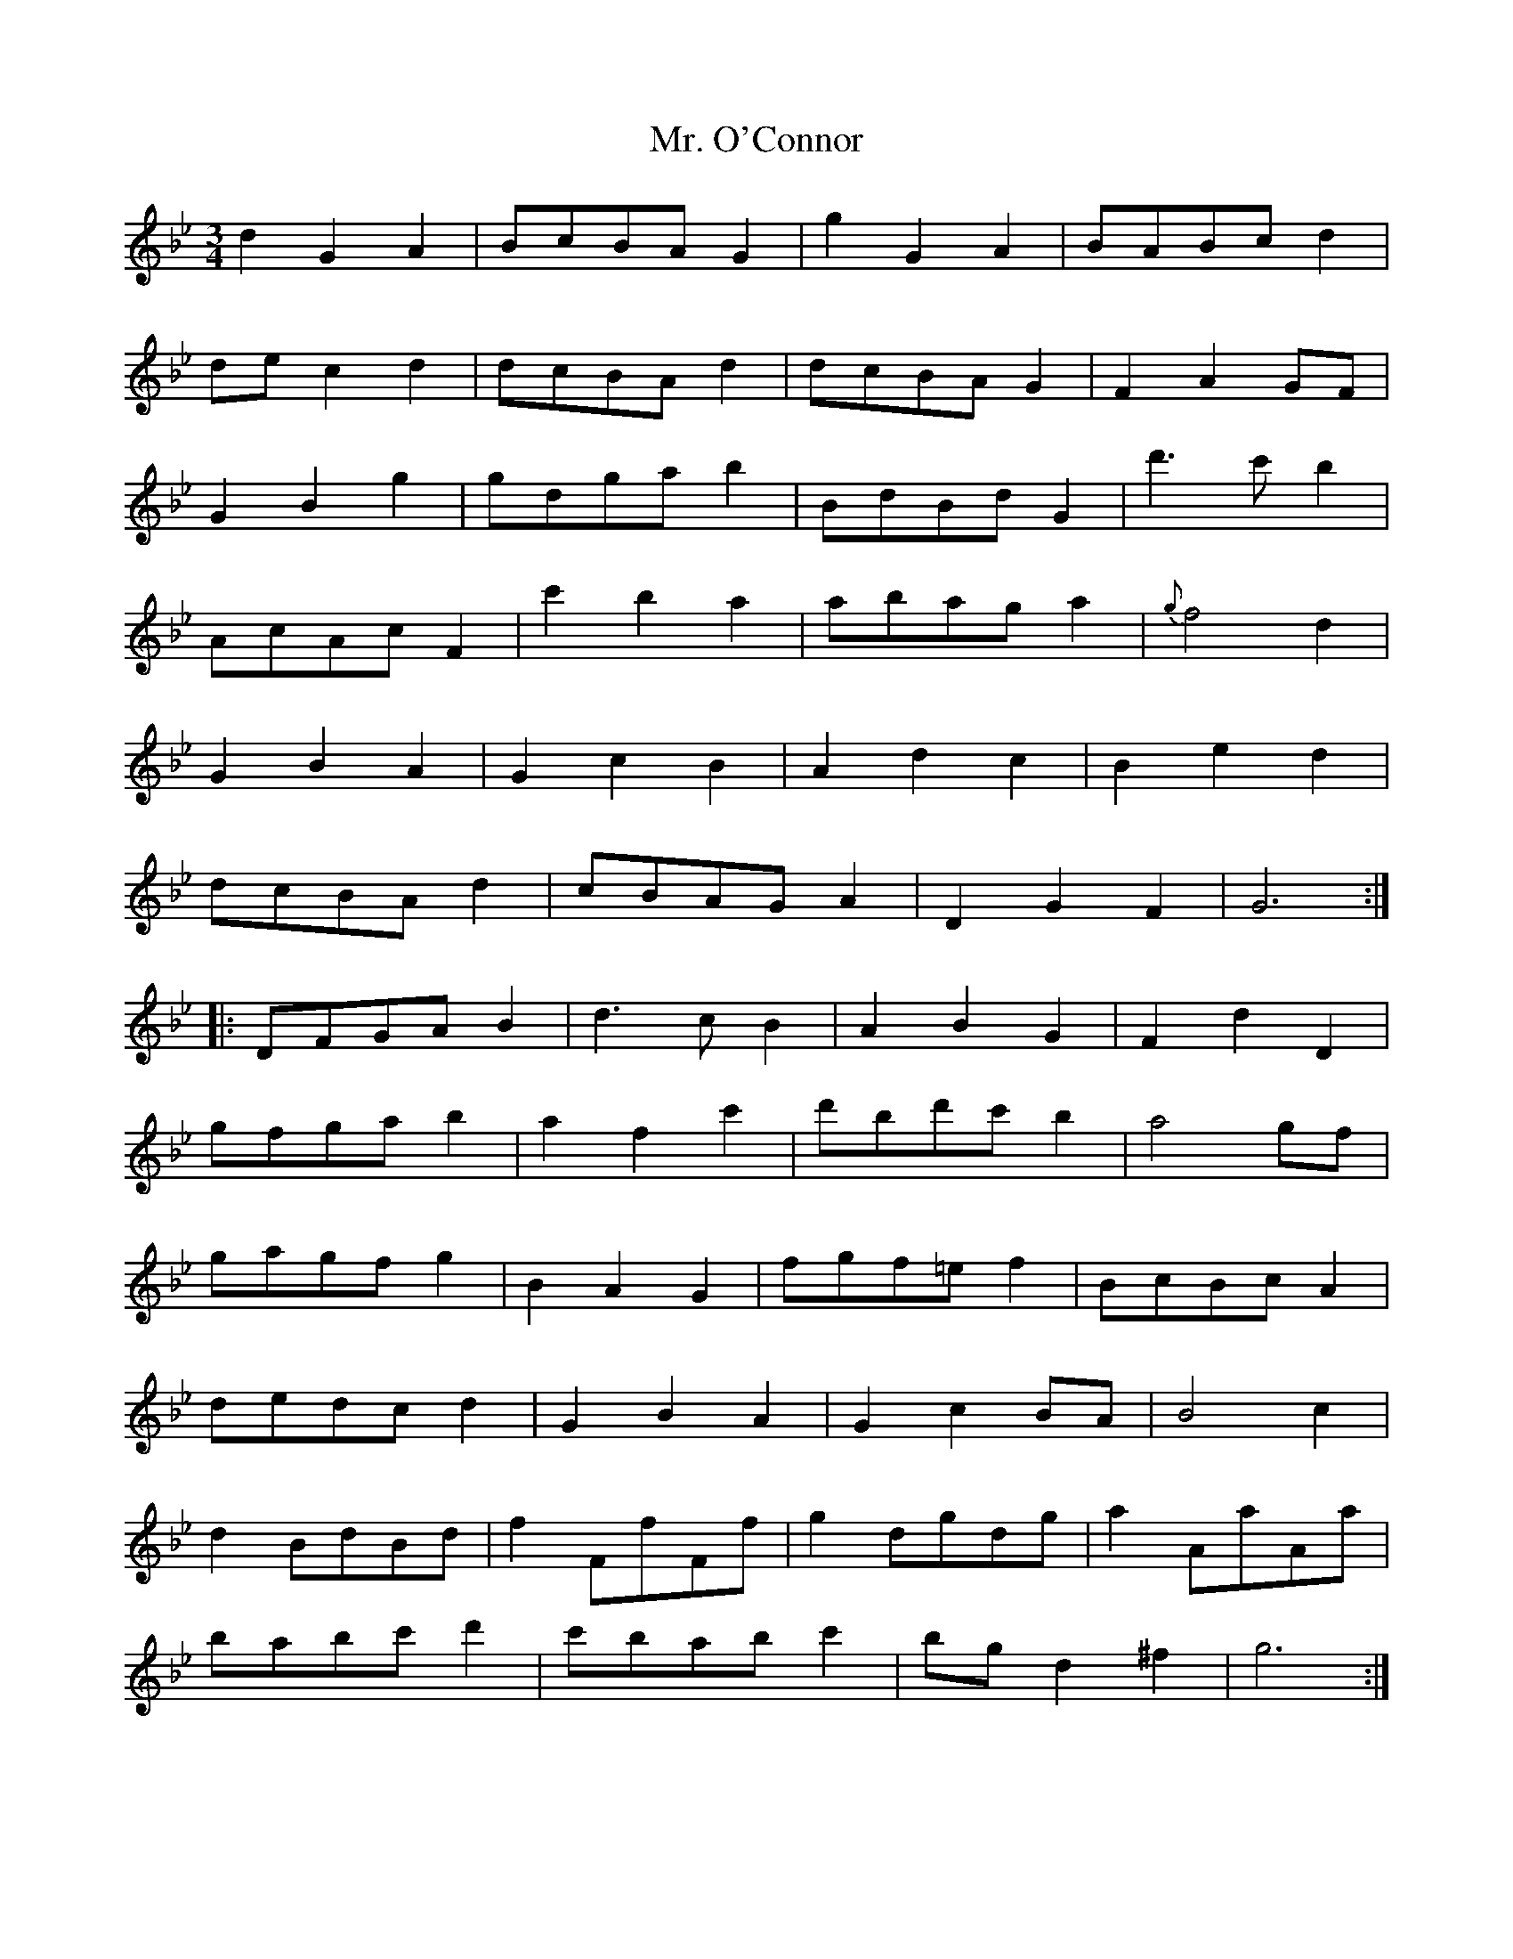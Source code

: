 X: 28105
T: Mr. O'Connor
R: waltz
M: 3/4
K: Gminor
d2G2A2|BcBA G2|g2G2A2|BABc d2|
de c2d2|dcBA d2|dcBA G2|F2A2GF|
G2B2g2|gdga b2|BdBd G2|d'3c' b2|
AcAc F2|c'2b2a2|abag a2|{g}f4 d2|
G2B2A2|G2c2B2|A2d2c2|B2e2d2|
dcBA d2|cBAG A2|D2G2F2|G6:|
|:DFGA B2|d3cB2|A2B2G2|F2d2D2|
gfga b2|a2f2c'2|d'bd'c'b2|a4gf|
gagf g2|B2A2G2|fgf=e f2|BcBc A2|
dedc d2|G2B2A2|G2c2 BA|B4 c2|
d2 BdBd|f2 FfFf|g2 dgdg|a2 AaAa|
babc' d'2|c'bab c'2|bg d2 ^f2|g6:|

